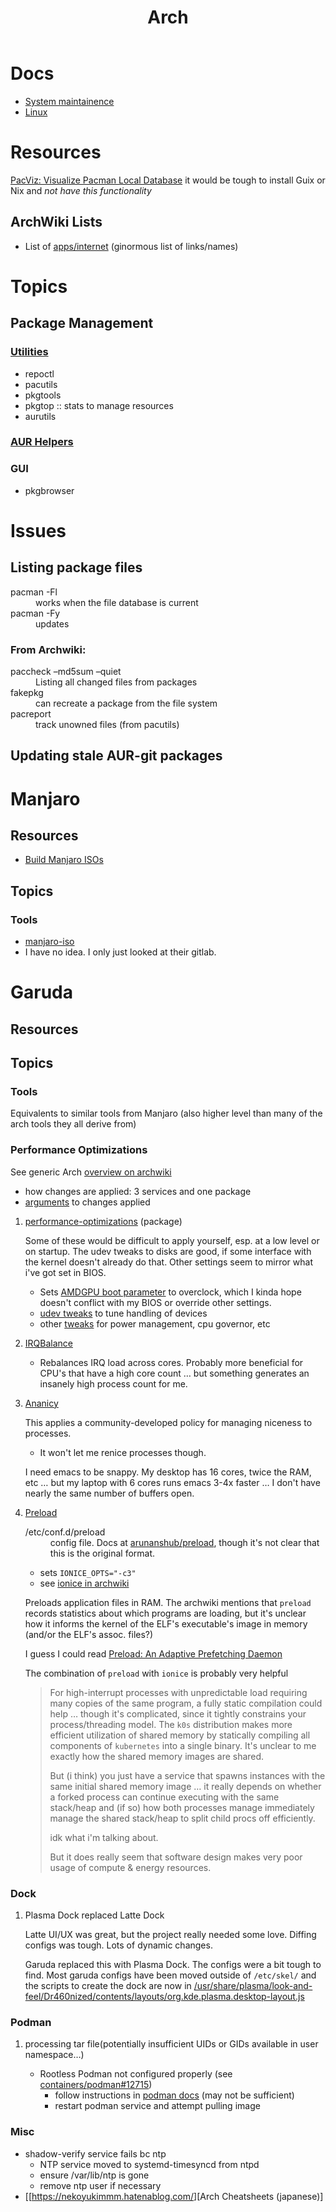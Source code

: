 :PROPERTIES:
:ID:       fbf366f2-5c17-482b-ac7d-6dd130aa4d05
:END:
#+title: Arch

* Docs
+ [[https://wiki.archlinux.org/title/system_maintenance][System maintainence]]
+ [[id:bdae77b1-d9f0-4d3a-a2fb-2ecdab5fd531][Linux]]

* Resources

[[https://farseerfc.me/en/pacvis.html][PacViz: Visualize Pacman Local Database]] it would be tough to install Guix or
Nix and /not have this functionality/

** ArchWiki Lists
+ List of [[https://wiki.archlinux.org/title/List_of_applications/Internet#XMPP_clients][apps/internet]] (ginormous list of links/names)

* Topics

** Package Management
*** [[https://wiki.archlinux.org/title/pacman/Tips_and_tricks#Utilities][Utilities]]
+ repoctl
+ pacutils
+ pkgtools
+ pkgtop :: stats to manage resources
+ aurutils
*** [[https://wiki.archlinux.org/title/AUR_helpers][AUR Helpers]]
*** GUI
+ pkgbrowser



* Issues
** Listing package files

+ pacman -Fl :: works when the file database is current
+ pacman -Fy :: updates

*** From Archwiki:

+ paccheck --md5sum --quiet :: Listing all changed files from packages
+ fakepkg :: can recreate a package from the file system
+ pacreport :: track unowned files (from pacutils)
** Updating stale AUR-git packages


* Manjaro

** Resources
+ [[https://wiki.manjaro.org/index.php/Build_Manjaro_ISOs_with_buildiso][Build Manjaro ISOs]]

** Topics
*** Tools

+ [[https://wiki.manjaro.org/index.php/Manjaro-tools][manjaro-iso]]
+ I have no idea. I only just looked at their gitlab.

* Garuda
** Resources

** Topics
*** Tools

Equivalents to similar tools from Manjaro (also higher level than many of the
arch tools they all derive from)

*** Performance Optimizations

See generic Arch [[https://wiki.archlinux.org/title/improving_performance][overview on archwiki]]

+ how changes are applied: 3 services and one package
+ [[https://gitlab.com/garuda-linux/applications/garuda-assistant/-/blob/master/garudaassistant.ui?ref_type=heads#L1329-1403][arguments]] to changes applied


**** [[https://gitlab.com/garuda-linux/themes-and-settings/settings/performance-tweaks][performance-optimizations]] (package)

Some of these would be difficult to apply yourself, esp. at a low level or on
startup. The udev tweaks to disks are good, if some interface with the kernel
doesn't already do that. Other settings seem to mirror what i've got set in
BIOS.

+ Sets [[https://wiki.archlinux.org/title/AMDGPU#Boot_parameter][AMDGPU boot parameter]] to overclock, which I kinda hope doesn't conflict
  with my BIOS or override other settings.
+ [[https://gitlab.com/garuda-linux/themes-and-settings/settings/performance-tweaks/-/tree/master/usr/lib/udev/rules.d?ref_type=heads][udev tweaks]] to tune handling of devices
+ other [[https://gist.github.com/dante-robinson/cd620c7283a6cc1fcdd97b2d139b72fa][tweaks]] for power management, cpu governor, etc

**** [[https://github.com/irqbalance/irqbalance][IRQBalance]]

+ Rebalances IRQ load across cores. Probably more beneficial for CPU's that have
  a high core count ... but something generates an insanely high process count
  for me.

**** [[https://github.com/irqbalance/irqbalance][Ananicy]]

This applies a community-developed policy for managing niceness to processes.

+ It won't let me renice processes though.

I need emacs to be snappy. My desktop has 16 cores, twice the RAM, etc ... but
my laptop with 6 cores runs emacs 3-4x faster ... I don't have nearly the same
number of buffers open.

**** [[https://wiki.archlinux.org/title/preload][Preload]]

+ /etc/conf.d/preload :: config file. Docs at [[https://github.com/arunanshub/preload/blob/master/preload.conf.in][arunanshub/preload]], though it's
  not clear that this is the original format.
+ sets ~IONICE_OPTS="-c3"~
+ see [[https://wiki.archlinux.org/title/improving_performance#Storage_I/O_scheduling_with_ionice][ionice in archwiki]]

Preloads application files in RAM. The archwiki mentions that =preload= records
statistics about which programs are loading, but it's unclear how it informs the
kernel of the ELF's executable's image in memory (and/or the ELF's
assoc. files?)

I guess I could read [[https://cs.uwaterloo.ca/~brecht/courses/702/Possible-Readings/prefetching-to-memory/preload-thesis.pdf][Preload: An Adaptive Prefetching Daemon]]

The combination of =preload= with =ionice= is probably very helpful

#+begin_quote
For high-interrupt processes with unpredictable load requiring many copies of
the same program, a fully static compilation could help ... though it's
complicated, since it tightly constrains your process/threading model.  The
=k0s= distribution makes more efficient utilization of shared memory by
statically compiling all components of =kubernetes= into a single binary. It's
unclear to me exactly how the shared memory images are shared.

But (i think) you just have a service that spawns instances with the same
initial shared memory image ... it really depends on whether a forked process
can continue executing with the same stack/heap and (if so) how both processes
manage immediately manage the shared stack/heap to split child procs off
efficiently.

idk what i'm talking about.

But it does really seem that software design makes very poor usage of compute &
energy resources.
#+end_quote

*** Dock
**** Plasma Dock replaced Latte Dock
Latte UI/UX was great, but the project really needed some love. Diffing configs
was tough. Lots of dynamic changes.

Garuda replaced this with Plasma Dock. The configs were a bit tough to
find. Most garuda configs have been moved outside of =/etc/skel/= and the
scripts to create the dock are now in
[[/usr/share/plasma/look-and-feel/Dr460nized/contents/layouts/org.kde.plasma.desktop-layout.js]]


*** Podman
**** processing tar file(potentially insufficient UIDs or GIDs available in user namespace...)

+ Rootless Podman not configured properly (see [[https://github.com/containers/podman/issues/12715][containers/podman#12715]])
  - follow instructions in [[https://docs.podman.io/en/latest/markdown/podman.1.html#rootless-mode][podman docs]] (may not be sufficient)
  - restart podman service and attempt pulling image

*** Misc
+ shadow-verify service fails bc ntp
  - NTP service moved to systemd-timesyncd from ntpd
  - ensure /var/lib/ntp is gone
  - remove ntp user if necessary
+ [[https://nekoyukimmm.hatenablog.com/][Arch Cheatsheets (japanese)]
